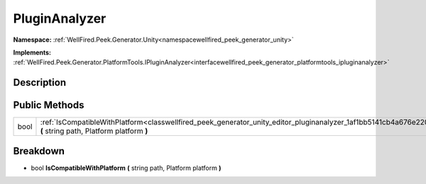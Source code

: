 .. _classwellfired_peek_generator_unity_editor_pluginanalyzer:

PluginAnalyzer
===============

**Namespace:** :ref:`WellFired.Peek.Generator.Unity<namespacewellfired_peek_generator_unity>`

**Implements:** :ref:`WellFired.Peek.Generator.PlatformTools.IPluginAnalyzer<interfacewellfired_peek_generator_platformtools_ipluginanalyzer>`


Description
------------



Public Methods
---------------

+-------------+---------------------------------------------------------------------------------------------------------------------------------------------------------------------------+
|bool         |:ref:`IsCompatibleWithPlatform<classwellfired_peek_generator_unity_editor_pluginanalyzer_1af1bb5141cb4a676e220a84f6b7b47bab>` **(** string path, Platform platform **)**   |
+-------------+---------------------------------------------------------------------------------------------------------------------------------------------------------------------------+

Breakdown
----------

.. _classwellfired_peek_generator_unity_editor_pluginanalyzer_1af1bb5141cb4a676e220a84f6b7b47bab:

- bool **IsCompatibleWithPlatform** **(** string path, Platform platform **)**

